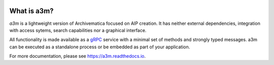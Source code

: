 |pypi| |license| |pyvers| |tests| |coverage|

What is a3m?
------------

*a3m* is a lightweight version of Archivematica focused on AIP creation. It has
neither external dependencies, integration with access sytems, search
capabilities nor a graphical interface.

All functionality is made available as a `gRPC <https://grpc.io/docs/>`_ service
with a minimal set of methods and strongly typed messages. a3m can be executed
as a standalone process or be embedded as part of your application.

For more documentation, please see https://a3m.readthedocs.io.

.. |pypi| image:: https://img.shields.io/pypi/v/a3m.svg
   :target: https://pypi.python.org/pypi/a3m

.. |license| image:: https://img.shields.io/pypi/l/a3m.svg
   :target: https://github.com/artefactual-labs/a3m

.. |pyvers| image:: https://img.shields.io/pypi/pyversions/a3m.svg
   :target: https://pypi.python.org/pypi/a3m

.. |tests| image:: https://github.com/artefactual-labs/a3m/workflows/Tests/badge.svg
   :target: https://github.com/artefactual-labs/a3m/actions?query=workflow%3ATests

.. |coverage| image:: https://img.shields.io/codecov/c/github/artefactual-labs/a3m
   :target:  https://codecov.io/gh/artefactual-labs/a3m
